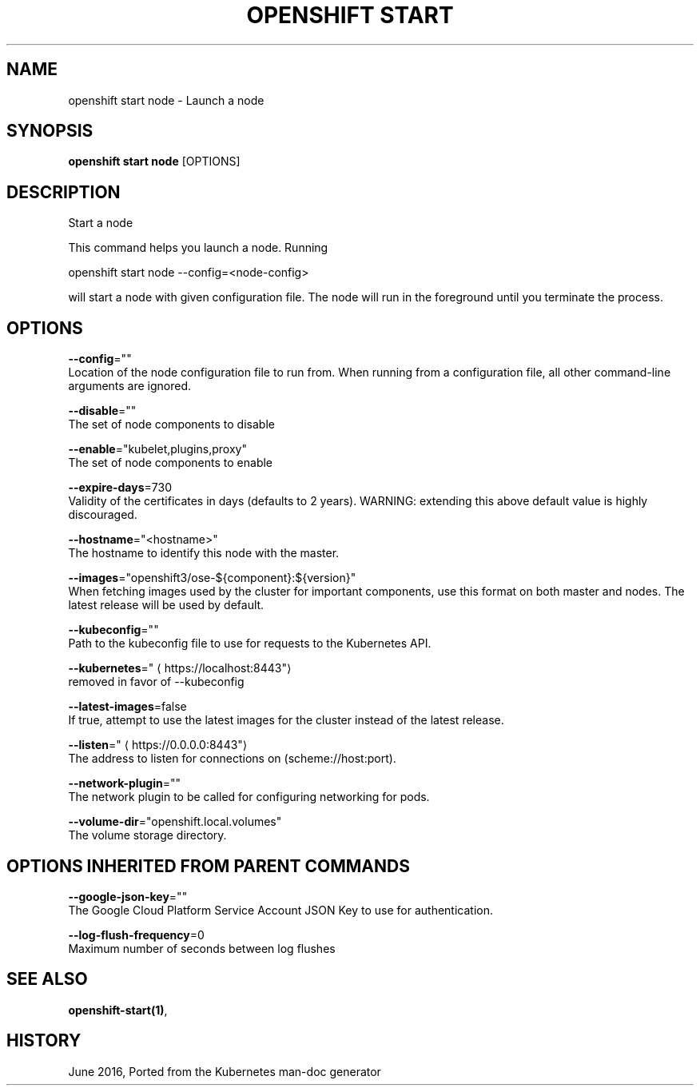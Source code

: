 .TH "OPENSHIFT START" "1" " Openshift CLI User Manuals" "Openshift" "June 2016"  ""


.SH NAME
.PP
openshift start node \- Launch a node


.SH SYNOPSIS
.PP
\fBopenshift start node\fP [OPTIONS]


.SH DESCRIPTION
.PP
Start a node

.PP
This command helps you launch a node.  Running

.PP
openshift start node \-\-config=<node-config>

.PP
will start a node with given configuration file. The node will run in the foreground until you terminate the process.


.SH OPTIONS
.PP
\fB\-\-config\fP=""
    Location of the node configuration file to run from. When running from a configuration file, all other command\-line arguments are ignored.

.PP
\fB\-\-disable\fP=""
    The set of node components to disable

.PP
\fB\-\-enable\fP="kubelet,plugins,proxy"
    The set of node components to enable

.PP
\fB\-\-expire\-days\fP=730
    Validity of the certificates in days (defaults to 2 years). WARNING: extending this above default value is highly discouraged.

.PP
\fB\-\-hostname\fP="<hostname>"
    The hostname to identify this node with the master.

.PP
\fB\-\-images\fP="openshift3/ose\-${component}:${version}"
    When fetching images used by the cluster for important components, use this format on both master and nodes. The latest release will be used by default.

.PP
\fB\-\-kubeconfig\fP=""
    Path to the kubeconfig file to use for requests to the Kubernetes API.

.PP
\fB\-\-kubernetes\fP="
\[la]https://localhost:8443"\[ra]
    removed in favor of \-\-kubeconfig

.PP
\fB\-\-latest\-images\fP=false
    If true, attempt to use the latest images for the cluster instead of the latest release.

.PP
\fB\-\-listen\fP="
\[la]https://0.0.0.0:8443"\[ra]
    The address to listen for connections on (scheme://host:port).

.PP
\fB\-\-network\-plugin\fP=""
    The network plugin to be called for configuring networking for pods.

.PP
\fB\-\-volume\-dir\fP="openshift.local.volumes"
    The volume storage directory.


.SH OPTIONS INHERITED FROM PARENT COMMANDS
.PP
\fB\-\-google\-json\-key\fP=""
    The Google Cloud Platform Service Account JSON Key to use for authentication.

.PP
\fB\-\-log\-flush\-frequency\fP=0
    Maximum number of seconds between log flushes


.SH SEE ALSO
.PP
\fBopenshift\-start(1)\fP,


.SH HISTORY
.PP
June 2016, Ported from the Kubernetes man\-doc generator
